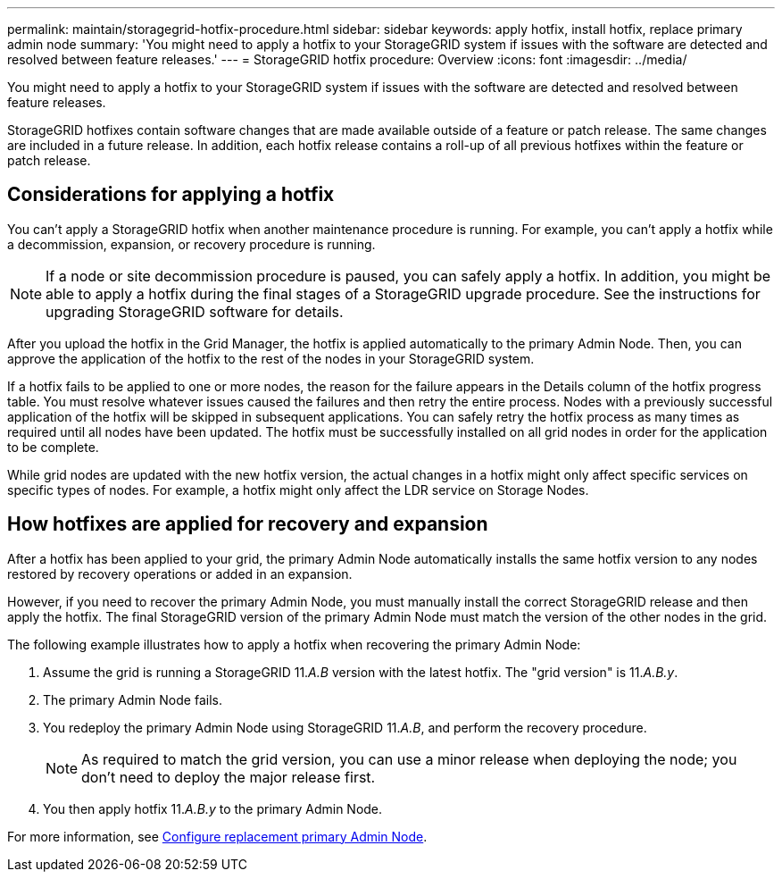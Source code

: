 ---
permalink: maintain/storagegrid-hotfix-procedure.html
sidebar: sidebar
keywords: apply hotfix, install hotfix, replace primary admin node
summary: 'You might need to apply a hotfix to your StorageGRID system if issues with the software are detected and resolved between feature releases.'
---
= StorageGRID hotfix procedure: Overview
:icons: font
:imagesdir: ../media/

[.lead]
You might need to apply a hotfix to your StorageGRID system if issues with the software are detected and resolved between feature releases.

StorageGRID hotfixes contain software changes that are made available outside of a feature or patch release. The same changes are included in a future release. In addition, each hotfix release contains a roll-up of all previous hotfixes within the feature or patch release.

== Considerations for applying a hotfix

You can't apply a StorageGRID hotfix when another maintenance procedure is running. For example, you can't apply a hotfix while a decommission, expansion, or recovery procedure is running.

NOTE: If a node or site decommission procedure is paused, you can safely apply a hotfix. In addition, you might be able to apply a hotfix during the final stages of a StorageGRID upgrade procedure. See the instructions for upgrading StorageGRID software for details.

After you upload the hotfix in the Grid Manager, the hotfix is applied automatically to the primary Admin Node. Then, you can approve the application of the hotfix to the rest of the nodes in your StorageGRID system.

If a hotfix fails to be applied to one or more nodes, the reason for the failure appears in the Details column of the hotfix progress table. You must resolve whatever issues caused the failures and then retry the entire process. Nodes with a previously successful application of the hotfix will be skipped in subsequent applications. You can safely retry the hotfix process as many times as required until all nodes have been updated. The hotfix must be successfully installed on all grid nodes in order for the application to be complete.

While grid nodes are updated with the new hotfix version, the actual changes in a hotfix might only affect specific services on specific types of nodes. For example, a hotfix might only affect the LDR service on Storage Nodes.

== How hotfixes are applied for recovery and expansion

After a hotfix has been applied to your grid, the primary Admin Node automatically installs the same hotfix version to any nodes restored by recovery operations or added in an expansion.

However, if you need to recover the primary Admin Node, you must manually install the correct StorageGRID release and then apply the hotfix. The final StorageGRID version of the primary Admin Node must match the version of the other nodes in the grid.

The following example illustrates how to apply a hotfix when recovering the primary Admin Node:

. Assume the grid is running a StorageGRID 11._A.B_ version with the latest hotfix. The "grid version" is 11._A.B.y_.
. The primary Admin Node fails.
. You redeploy the primary Admin Node using StorageGRID 11._A.B_, and perform the recovery procedure.
+
NOTE: As required to match the grid version, you can use a minor release when deploying the node; you don't need to deploy the major release first.

. You then apply hotfix 11._A.B.y_ to the primary Admin Node.

For more information, see link:configuring-replacement-primary-admin-node.html[Configure replacement primary Admin Node].
